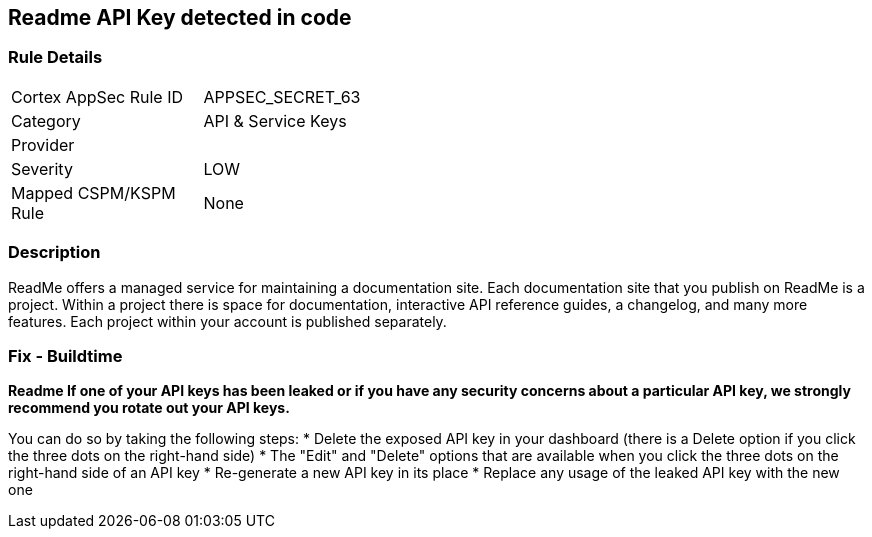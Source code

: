 == Readme API Key detected in code


=== Rule Details

[width=45%]
|===
|Cortex AppSec Rule ID |APPSEC_SECRET_63
|Category |API & Service Keys
|Provider |
|Severity |LOW
|Mapped CSPM/KSPM Rule |None
|===


=== Description 


ReadMe offers a managed service for maintaining a documentation site.
Each documentation site that you publish on ReadMe is a project.
Within a project there is space for documentation, interactive API reference guides, a changelog, and many more features.
Each project within your account is published separately.

=== Fix - Buildtime


*Readme If one of your API keys has been leaked or if you have any security concerns about a particular API key, we strongly recommend you rotate out your API keys.* 


You can do so by taking the following steps:
* Delete the exposed API key in your dashboard (there is a Delete option if you click the three dots on the right-hand side)
* The "Edit" and "Delete" options that are available when you click the three dots on the right-hand side of an API key
* Re-generate a new API key in its place
* Replace any usage of the leaked API key with the new one
